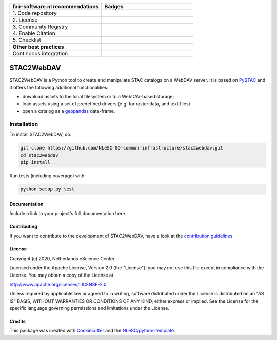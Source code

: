 .. list-table::
   :widths: 25 25
   :header-rows: 1

   * - fair-software.nl recommendations
     - Badges
   * - \1. Code repository
     - |GitHub Badge|
   * - \2. License
     - |License Badge|
   * - \3. Community Registry
     - |PyPI Badge| |Research Software Directory Badge|
   * - \4. Enable Citation
     - |Zenodo Badge|
   * - \5. Checklist
     - |CII Best Practices Badge|
   * - **Other best practices**
     -
   * - Continuous integration
     - |Python Build| |PyPI Publish|

.. |GitHub Badge| image:: https://img.shields.io/badge/github-repo-000.svg?logo=github&labelColor=gray&color=blue
   :target: https://github.com/NLeSC-GO-common-infrastructure/stac2webdav
   :alt: GitHub Badge

.. |License Badge| image:: https://img.shields.io/github/license/NLeSC-GO-common-infrastructure/stac2webdav
   :target: https://github.com/NLeSC-GO-common-infrastructure/stac2webdav
   :alt: License Badge

.. |PyPI Badge| image:: https://img.shields.io/pypi/v/stac2webdav.svg?colorB=blue
   :target: https://pypi.python.org/project/stac2webdav/
   :alt: PyPI Badge
.. |Research Software Directory Badge| image:: https://img.shields.io/badge/rsd-stac2webdav-00a3e3.svg
   :target: https://www.research-software.nl/software/stac2webdav
   :alt: Research Software Directory Badge

..
    Goto https://zenodo.org/account/settings/github/ to enable Zenodo/GitHub integration.
    After creation of a GitHub release at https://github.com/NLeSC-GO-common-infrastructure/stac2webdav/releases
    there will be a Zenodo upload created at https://zenodo.org/deposit with a DOI, this DOI can be put in the Zenodo badge urls.
    In the README, we prefer to use the concept DOI over versioned DOI, see https://help.zenodo.org/#versioning.
.. |Zenodo Badge| image:: https://zenodo.org/badge/DOI/< replace with created DOI >.svg
   :target: https://doi.org/<replace with created DOI>
   :alt: Zenodo Badge

..
    A CII Best Practices project can be created at https://bestpractices.coreinfrastructure.org/en/projects/new
.. |CII Best Practices Badge| image:: https://bestpractices.coreinfrastructure.org/projects/< replace with created project identifier >/badge
   :target: https://bestpractices.coreinfrastructure.org/projects/< replace with created project identifier >
   :alt: CII Best Practices Badge

.. |Python Build| image:: https://github.com/NLeSC-GO-common-infrastructure/stac2webdav/workflows/Build/badge.svg
   :target: https://github.com/NLeSC-GO-common-infrastructure/stac2webdav/actions?query=workflow%3A%22Build%22
   :alt: Python Build

.. |PyPI Publish| image:: https://github.com/NLeSC-GO-common-infrastructure/stac2webdav/workflows/Publish/badge.svg
   :target: https://github.com/NLeSC-GO-common-infrastructure/stac2webdav/actions?query=workflow%3A%22Publish%22
   :alt: PyPI Publish

################################################################################
STAC2WebDAV
################################################################################

STAC2WebDAV is a Python tool to create and manipulate STAC catalogs on a 
WebDAV server. It is based on `PySTAC <https://github.com/stac-utils/pystac>`_
and it offers the following additional functionalities:

* download assets to the local filesystem or to a WebDAV-based storage;
* load assets using a set of predefined drivers (e.g. for raster data, and
  text files)
* open a catalog as a `geopandas <https://github.com/geopandas/geopandas>`_ 
  data-frame.

Installation
------------

To install STAC2WebDAV, do:

.. code-block:: console

  git clone https://github.com/NLeSC-GO-common-infrastructure/stac2webdav.git
  cd stac2webdav
  pip install .


Run tests (including coverage) with:

.. code-block:: console

  python setup.py test


Documentation
*************

.. _README:

Include a link to your project's full documentation here.

Contributing
************

If you want to contribute to the development of STAC2WebDAV,
have a look at the `contribution guidelines <CONTRIBUTING.rst>`_.

License
*******

Copyright (c) 2020, Netherlands eScience Center

Licensed under the Apache License, Version 2.0 (the "License");
you may not use this file except in compliance with the License.
You may obtain a copy of the License at

http://www.apache.org/licenses/LICENSE-2.0

Unless required by applicable law or agreed to in writing, software
distributed under the License is distributed on an "AS IS" BASIS,
WITHOUT WARRANTIES OR CONDITIONS OF ANY KIND, either express or implied.
See the License for the specific language governing permissions and
limitations under the License.



Credits
*******

This package was created with `Cookiecutter <https://github.com/audreyr/cookiecutter>`_ and the `NLeSC/python-template <https://github.com/NLeSC/python-template>`_.
